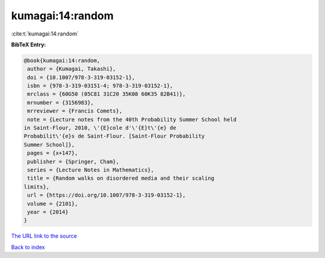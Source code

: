 kumagai:14:random
=================

:cite:t:`kumagai:14:random`

**BibTeX Entry:**

.. code-block:: bibtex

   @book{kumagai:14:random,
    author = {Kumagai, Takashi},
    doi = {10.1007/978-3-319-03152-1},
    isbn = {978-3-319-03151-4; 978-3-319-03152-1},
    mrclass = {60G50 (05C81 31C20 35K08 60K35 82B41)},
    mrnumber = {3156983},
    mrreviewer = {Francis Comets},
    note = {Lecture notes from the 40th Probability Summer School held
   in Saint-Flour, 2010, \'{E}cole d'\'{E}t\'{e} de
   Probabilit\'{e}s de Saint-Flour. [Saint-Flour Probability
   Summer School]},
    pages = {x+147},
    publisher = {Springer, Cham},
    series = {Lecture Notes in Mathematics},
    title = {Random walks on disordered media and their scaling
   limits},
    url = {https://doi.org/10.1007/978-3-319-03152-1},
    volume = {2101},
    year = {2014}
   }
`The URL link to the source <ttps://doi.org/10.1007/978-3-319-03152-1}>`_


`Back to index <../By-Cite-Keys.html>`_
